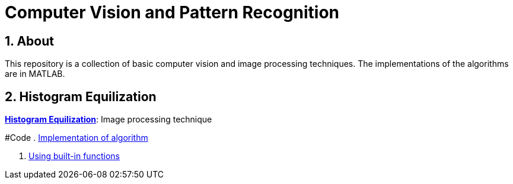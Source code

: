 = Computer Vision and Pattern Recognition
:toc:
:toc-title: Contents
:toc-placement: preamble
:sectnums:
:imagesDir: images
:stylesDir: stylesheets
:xrefstyle: full
:experimental:
ifdef::env-github[]
:tip-caption: :bulb:
:note-caption: :information_source:
:important-caption: :warning:
:format-caption:
endif::[]
:repoURL: https://github.com/amrut-prabhu/computer-vision/blob/master

== About

This repository is a collection of basic computer vision and image processing techniques. The implementations of the algorithms are in MATLAB.

== Histogram Equilization

{repoURL}/histogram_equilization/histogram_equilization.adoc[*Histogram Equilization*]: Image processing technique

#Code
. {repoURL}/histogram_equilization/histogram_eq.m[Implementation of algorithm]

. {repoURL}/histogram_equilization/histogram_eq_function.m[Using built-in functions]
